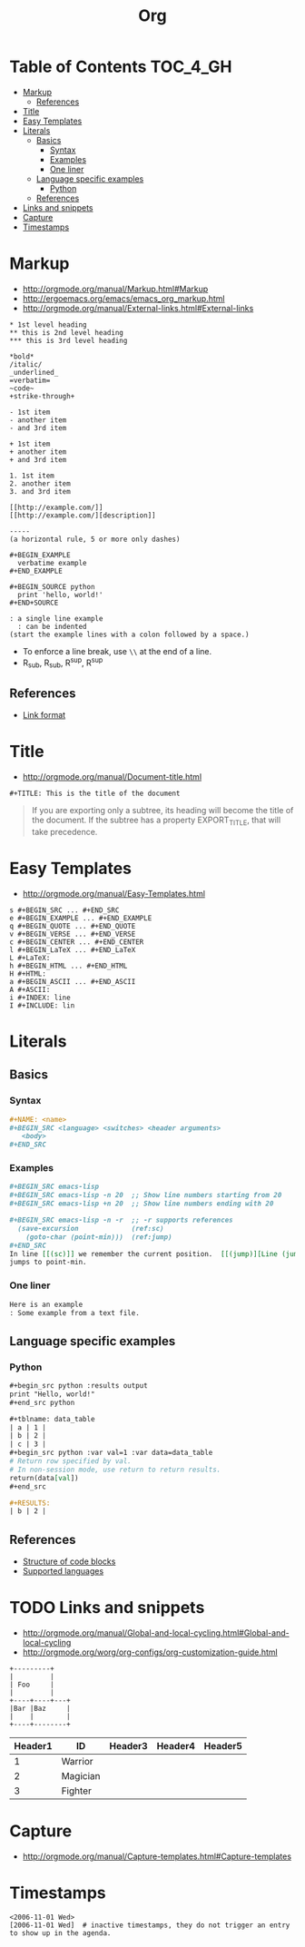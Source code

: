 #+TITLE: Org

* Table of Contents                                                :TOC_4_GH:
 - [[#markup][Markup]]
   - [[#references][References]]
 - [[#title][Title]]
 - [[#easy-templates][Easy Templates]]
 - [[#literals][Literals]]
   - [[#basics][Basics]]
     - [[#syntax][Syntax]]
     - [[#examples][Examples]]
     - [[#one-liner][One liner]]
   - [[#language-specific-examples][Language specific examples]]
     - [[#python][Python]]
   - [[#references-1][References]]
 - [[#links-and-snippets][Links and snippets]]
 - [[#capture][Capture]]
 - [[#timestamps][Timestamps]]

* Markup
- http://orgmode.org/manual/Markup.html#Markup
- http://ergoemacs.org/emacs/emacs_org_markup.html
- http://orgmode.org/manual/External-links.html#External-links

#+BEGIN_EXAMPLE
  ,* 1st level heading
  ,** this is 2nd level heading
  ,*** this is 3rd level heading

  ,*bold*
  /italic/
  _underlined_
  =verbatim=
  ~code~
  +strike-through+

  - 1st item
  - another item
  - and 3rd item

  + 1st item
  + another item
  + and 3rd item

  1. 1st item
  2. another item
  3. and 3rd item

  [[http://example.com/]]
  [[http://example.com/][description]]

  -----
  (a horizontal rule, 5 or more only dashes)

  ,#+BEGIN_EXAMPLE
    verbatime example
  ,#+END_EXAMPLE

  ,#+BEGIN_SOURCE python
    print 'hello, world!'
  ,#+END+SOURCE

  : a single line example
    : can be indented
  (start the example lines with a colon followed by a space.)
#+END_EXAMPLE

- To enforce a line break, use ~\\~ at the end of a line.
- R_{sub}, R_sub, R^sup, R^{sup}


** References
- [[http://orgmode.org/manual/Link-format.html][Link format]]

* Title
- http://orgmode.org/manual/Document-title.html

#+BEGIN_EXAMPLE
 #+TITLE: This is the title of the document
#+END_EXAMPLE

#+BEGIN_QUOTE
If you are exporting only a subtree, its heading will become the title of the document.
If the subtree has a property EXPORT_TITLE, that will take precedence.
#+END_QUOTE

* Easy Templates
- http://orgmode.org/manual/Easy-Templates.html

#+BEGIN_EXAMPLE
  s #+BEGIN_SRC ... #+END_SRC
  e #+BEGIN_EXAMPLE ... #+END_EXAMPLE
  q #+BEGIN_QUOTE ... #+END_QUOTE
  v #+BEGIN_VERSE ... #+END_VERSE
  c #+BEGIN_CENTER ... #+END_CENTER
  l #+BEGIN_LaTeX ... #+END_LaTeX
  L #+LaTeX:
  h #+BEGIN_HTML ... #+END_HTML
  H #+HTML:
  a #+BEGIN_ASCII ... #+END_ASCII
  A #+ASCII:
  i #+INDEX: line
  I #+INCLUDE: lin
#+END_EXAMPLE

* Literals
** Basics
*** Syntax
#+BEGIN_SRC org
  ,#+NAME: <name>
  ,#+BEGIN_SRC <language> <switches> <header arguments>
     <body>
  ,#+END_SRC
#+END_SRC

*** Examples
#+BEGIN_SRC org
  ,#+BEGIN_SRC emacs-lisp
  ,#+BEGIN_SRC emacs-lisp -n 20  ;; Show line numbers starting from 20
  ,#+BEGIN_SRC emacs-lisp +n 20  ;; Show line numbers ending with 20

  ,#+BEGIN_SRC emacs-lisp -n -r  ;; -r supports references
    (save-excursion             (ref:sc)
      (goto-char (point-min)))  (ref:jump)
  ,#+END_SRC
  In line [[(sc)]] we remember the current position.  [[(jump)][Line (jump)]]
  jumps to point-min.
#+END_SRC

*** One liner
#+BEGIN_SRC org
  Here is an example
  : Some example from a text file.
#+END_SRC

** Language specific examples
*** Python
#+BEGIN_SRC org
  ,#+begin_src python :results output
  print "Hello, world!"
  ,#+end_src python

  ,#+tblname: data_table
  | a | 1 |
  | b | 2 |
  | c | 3 |
  ,#+begin_src python :var val=1 :var data=data_table
  # Return row specified by val.
  # In non-session mode, use return to return results.
  return(data[val])
  ,#+end_src

  ,#+RESULTS:
  | b | 2 |
#+END_SRC

** References
  - [[http://orgmode.org/manual/Structure-of-code-blocks.html][Structure of code blocks]]
  - [[http://orgmode.org/worg/org-contrib/babel/languages.html][Supported languages]]

* TODO Links and snippets
- http://orgmode.org/manual/Global-and-local-cycling.html#Global-and-local-cycling
- http://orgmode.org/worg/org-configs/org-customization-guide.html

#+begin_src ditaa :file ditaa-simpleboxes.png
+---------+
|         |
| Foo     |
|         |
+----+----+---+
|Bar |Baz     |
|    |        |
+----+--------+
#+end_src

| Header1 | ID       | Header3 | Header4 | Header5 |
|---------+----------+---------+---------+---------|
|       1 | Warrior  |         |         |         |
|       2 | Magician |         |         |         |
|       3 | Fighter  |         |         |         |
* Capture
- http://orgmode.org/manual/Capture-templates.html#Capture-templates

* Timestamps
#+BEGIN_EXAMPLE
  <2006-11-01 Wed>
  [2006-11-01 Wed]  # inactive timestamps, they do not trigger an entry to show up in the agenda.
#+END_EXAMPLE
